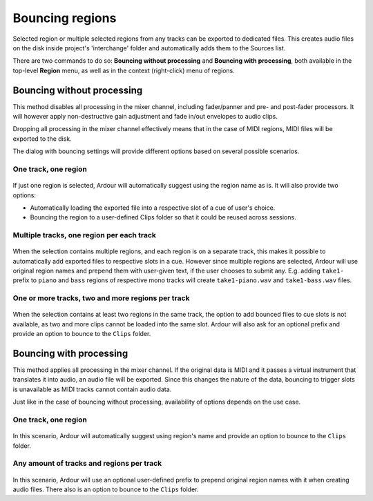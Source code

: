 .. _bouncing_regions:

Bouncing regions
================

Selected region or multiple selected regions from any tracks can be exported to dedicated files. This creates audio files on the disk inside project's 'interchange' folder and automatically adds them to the Sources list.

There are two commands to do so: **Bouncing without processing** and **Bouncing with processing**, both available in the top-level **Region** menu, as well as in the context (right-click) menu of regions.

Bouncing without processing
---------------------------

This method disables all processing in the mixer channel, including fader/panner and pre- and post-fader processors. It will however apply non-destructive gain adjustment and fade in/out envelopes to audio clips.

Dropping all processing in the mixer channel effectively means that in the case of MIDI regions, MIDI files will be exported to the disk.

The dialog with bouncing settings will provide different options based on several possible scenarios.

One track, one region
~~~~~~~~~~~~~~~~~~~~~

.. figure:: images/bounce-single-region.png
   :alt: Bouncing a single region without processing
   :class: right-float

If just one region is selected, Ardour will automatically suggest using the region name as is. It will also provide two options:

-  Automatically loading the exported file into a respective slot of a cue of user's choice.
-  Bouncing the region to a user-defined Clips folder so that it could be reused across sessions.

Multiple tracks, one region per each track
~~~~~~~~~~~~~~~~~~~~~~~~~~~~~~~~~~~~~~~~~~

.. figure:: images/bounce-single-regions-different-tracks.png
   :alt: Bouncing single regions on different tracks
   :class: right-float

When the selection contains multiple regions, and each region is on a separate track, this makes it possible to automatically add exported files to respective slots in a cue. However since multiple regions are selected, Ardour will use original region names and prepend them with user-given text, if the user chooses to submit any. E.g. adding ``take1-`` prefix to ``piano`` and ``bass`` regions of respective mono tracks will create ``take1-piano.wav`` and ``take1-bass.wav`` files.

One or more tracks, two and more regions per track
~~~~~~~~~~~~~~~~~~~~~~~~~~~~~~~~~~~~~~~~~~~~~~~~~~

.. figure:: images/bounce-single-regions-same-track.png
   :alt: Bouncing single regions on the same track
   :class: right-float

When the selection contains at least two regions in the same track, the option to add bounced files to cue slots is not available, as two and more clips cannot be loaded into the same slot. Ardour will also ask for an optional prefix and provide an option to bounce to the ``Clips`` folder.

Bouncing with processing
------------------------

This method applies all processing in the mixer channel. If the original data is MIDI and it passes a virtual instrument that translates it into audio, an audio file will be exported. Since this changes the nature of the data, bouncing to trigger slots is unavailable as MIDI tracks cannot contain audio data.

Just like in the case of bouncing without processing, availability of options depends on the use case.

.. _one-track-one-region-1:

One track, one region
~~~~~~~~~~~~~~~~~~~~~

.. figure:: images/bounce-single-region-with-processing.png
   :alt: Bouncing a single region with processing
   :class: right-float

In this scenario, Ardour will automatically suggest using region's name and provide an option to bounce to the ``Clips`` folder.

Any amount of tracks and regions per track
~~~~~~~~~~~~~~~~~~~~~~~~~~~~~~~~~~~~~~~~~~

.. figure:: images/bounce-multiple-regions-with-processing.png
   :alt: Bouncing multiple regions with processing
   :class: right-float

In this scenario, Ardour will use an optional user-defined prefix to prepend original region names with it when creating audio files. There also is an option to bounce to the ``Clips`` folder.